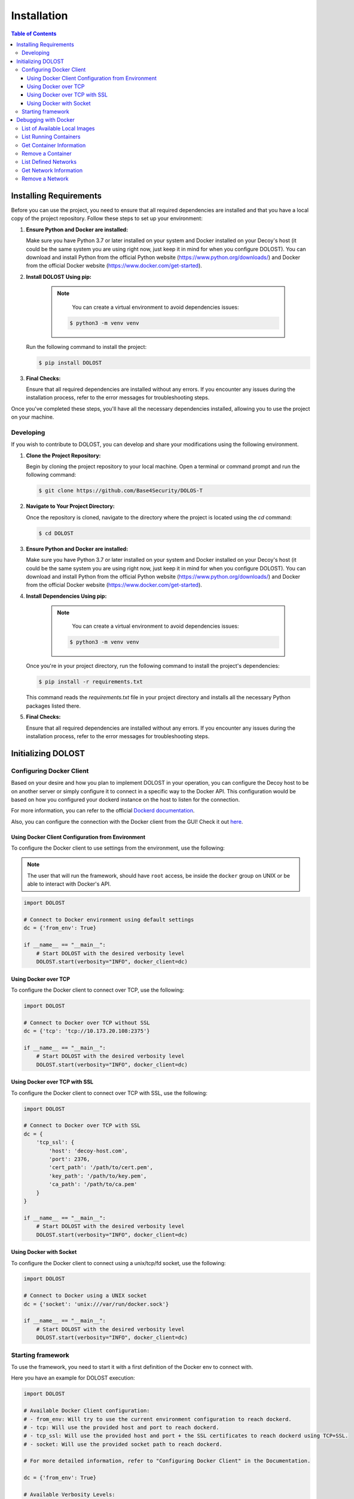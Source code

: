 ************************
Installation
************************

.. contents:: Table of Contents


Installing Requirements
=======================

Before you can use the project, you need to ensure that all required dependencies are installed and that you have a local copy of the project repository. Follow these steps to set up your environment:

1. **Ensure Python and Docker are installed:**

   Make sure you have Python 3.7 or later installed on your system and Docker installed on your Decoy's host (it could be the same system you are using right now, just keep it in mind for when you configure DOLOST). You can download and install Python from the official Python website (https://www.python.org/downloads/) and Docker from the official Docker website (https://www.docker.com/get-started).

2. **Install DOLOST Using pip:**

	.. note::
		You can create a virtual environment to avoid dependencies issues:

            .. code-block:: bash
        	   
               $ python3 -m venv venv

   Run the following command to install the project:

   .. code-block:: bash

      $ pip install DOLOST

3. **Final Checks:**

   Ensure that all required dependencies are installed without any errors. If you encounter any issues during the installation process, refer to the error messages for troubleshooting steps.

Once you've completed these steps, you'll have all the necessary dependencies installed, allowing you to use the project on your machine.


Developing
-----------------

If you wish to contribute to DOLOST, you can develop and share your modifications using the following environment.

1. **Clone the Project Repository:**

   Begin by cloning the project repository to your local machine. Open a terminal or command prompt and run the following command:

   .. code-block:: bash

      $ git clone https://github.com/Base4Security/DOLOS-T

2. **Navigate to Your Project Directory:**

   Once the repository is cloned, navigate to the directory where the project is located using the `cd` command:

   .. code-block:: bash

      $ cd DOLOST

3. **Ensure Python and Docker are installed:**

   Make sure you have Python 3.7 or later installed on your system and Docker installed on your Decoy's host (it could be the same system you are using right now, just keep it in mind for when you configure DOLOST). You can download and install Python from the official Python website (https://www.python.org/downloads/) and Docker from the official Docker website (https://www.docker.com/get-started).

4. **Install Dependencies Using pip:**

	.. note::
		You can create a virtual environment to avoid dependencies issues:

            .. code-block:: bash
               
               $ python3 -m venv venv

   Once you're in your project directory, run the following command to install the project's dependencies:

   .. code-block:: bash

      $ pip install -r requirements.txt

   This command reads the `requirements.txt` file in your project directory and installs all the necessary Python packages listed there.

5. **Final Checks:**

   Ensure that all required dependencies are installed without any errors. If you encounter any issues during the installation process, refer to the error messages for troubleshooting steps.


Initializing DOLOST
===================

Configuring Docker Client
--------------------------

Based on your desire and how you plan to implement DOLOST in your operation, you can configure the Decoy host to be on another server or simply configure it to connect in a specific way to the Docker API. This configuration would be based on how you configured your dockerd instance on the host to listen for the connection. 

For more information, you can refer to the official `Dockerd documentation <https://docs.docker.com/reference/cli/dockerd/>`_.

Also, you can configure the connection with the Docker client from the GUI! Check it out `here <#gui-modify-dclient>`_.

Using Docker Client Configuration from Environment
~~~~~~~~~~~~~~~~~~~~~~~~~~~~~~~~~~~~~~~~~~~~~~~~~~~

To configure the Docker client to use settings from the environment, use the following:

.. note::
	The user that will run the framework, should have ``root`` access, be inside the ``docker`` group on UNIX or be able to interact with Docker's API.

.. code-block:: python

    import DOLOST

    # Connect to Docker environment using default settings
    dc = {'from_env': True}

    if __name__ == "__main__":
        # Start DOLOST with the desired verbosity level
        DOLOST.start(verbosity="INFO", docker_client=dc)

Using Docker over TCP
~~~~~~~~~~~~~~~~~~~~~~~

To configure the Docker client to connect over TCP, use the following:

.. code-block:: python

    import DOLOST

    # Connect to Docker over TCP without SSL
    dc = {'tcp': 'tcp://10.173.20.108:2375'}

    if __name__ == "__main__":
        # Start DOLOST with the desired verbosity level
        DOLOST.start(verbosity="INFO", docker_client=dc)

Using Docker over TCP with SSL
~~~~~~~~~~~~~~~~~~~~~~~~~~~~~~~~

To configure the Docker client to connect over TCP with SSL, use the following:

.. code-block:: python

    import DOLOST

    # Connect to Docker over TCP with SSL
    dc = {
        'tcp_ssl': {
            'host': 'decoy-host.com',
            'port': 2376,
            'cert_path': '/path/to/cert.pem',
            'key_path': '/path/to/key.pem',
            'ca_path': '/path/to/ca.pem'
        }
    }

    if __name__ == "__main__":
        # Start DOLOST with the desired verbosity level
        DOLOST.start(verbosity="INFO", docker_client=dc)

Using Docker with Socket
~~~~~~~~~~~~~~~~~~~~~~~~~~~~~~

To configure the Docker client to connect using a unix/tcp/fd socket, use the following:

.. code-block:: python

    import DOLOST

    # Connect to Docker using a UNIX socket
    dc = {'socket': 'unix:///var/run/docker.sock'}

    if __name__ == "__main__":
        # Start DOLOST with the desired verbosity level
        DOLOST.start(verbosity="INFO", docker_client=dc)


Starting framework
--------------------

To use the framework, you need to start it with a first definition of the Docker env to connect with.

Here you have an example for DOLOST execution:

.. code-block:: python3
	
    import DOLOST

    # Available Docker Client configuration:
    # - from_env: Will try to use the current environment configuration to reach dockerd.
    # - tcp: Will use the provided host and port to reach dockerd.
    # - tcp_ssl: Will use the provided host and port + the SSL certificates to reach dockerd using TCP+SSL.
    # - socket: Will use the provided socket path to reach dockerd.

    # For more detailed information, refer to "Configuring Docker Client" in the Documentation.

    dc = {'from_env': True}

    # Available Verbosity Levels:
    # - TRACE: Provides detailed tracing information.
    # - DEBUG: Displays debug messages for troubleshooting.
    # - INFO: Provides general information about the execution.
    # - WARN: Displays warnings for potential issues.
    # - ERROR: Indicates errors that occurred during execution.

    # Note: Each verbosity level includes all levels above it. For example,
    # setting verbosity to DEBUG will also display INFO, WARN, and ERROR messages.

    verbosity = "INFO"
        
    if __name__ == "__main__":
    	DOLOST.start(verbosity=verbosity, docker_client=dc)




Debugging with Docker
======================

We utilize Docker environments as our deception field. Below are some useful commands to help you navigate and debug within the Docker environment:

List of Available Local Images
-------------------------------

To view the available local Docker images, use the following command:

.. code-block:: bash

    $ docker images

The images created by DOLOST will be created/stored within the repository ``DOLOST`` and the image tag will be the Decoy's name.

List Running Containers
----------------------------

To list all running containers within the Docker environment, execute the command:

.. code-block:: bash

    $ docker ps

The containers will be created using the following structure: ``DOLOST-SSH-DECOY`` or ``DOLOST-ApacheServer``.

Get Container Information
----------------------------

To obtain detailed information about a specific container, use:

.. code-block:: bash

    $ docker inspect %container%

Replace ``%container%`` with the container's ID or name.

Remove a Container
----------------------------

To remove a specific container from the Docker environment, execute:

.. code-block:: bash

    $ docker rm %container%

Replace ``%container%`` with the container's ID or name.

List Defined Networks
----------------------------

To list all defined networks within the Docker environment, use:

.. code-block:: bash

    $ docker network ls

Get Network Information
----------------------------

To retrieve detailed information about a specific network, execute:

.. code-block:: bash

    $ docker network inspect %network%

Replace ``%network%`` with the network's ID or name.

Remove a Network
----------------------------

To remove a specific network from the Docker environment, use:

.. code-block:: bash

    $ docker network rm %network%

Replace ``%network%`` with the network's ID or name.